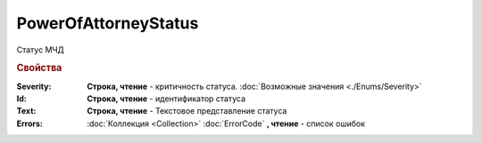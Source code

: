 PowerOfAttorneyStatus
=====================

Статус МЧД

.. versionadded:: 5.37.0


.. rubric:: Свойства

:Severity:
    **Строка, чтение** - критичность статуса. :doc:`Возможные значения <./Enums/Severity>`

:Id:
    **Строка, чтение** - идентификатор статуса

:Text:
    **Строка, чтение** - Текстовое представление статуса

:Errors:
    :doc:`Коллекция <Collection>` :doc:`ErrorCode` **, чтение** - список ошибок